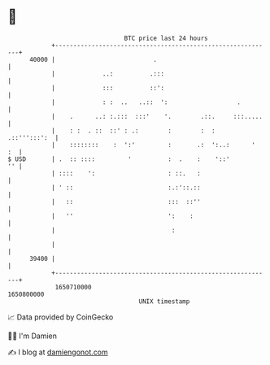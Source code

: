 * 👋

#+begin_example
                                   BTC price last 24 hours                    
               +------------------------------------------------------------+ 
         40000 |                           .                                | 
               |             ..:          .:::                              | 
               |             :::          ::':                              | 
               |             : :  ..   ..::  ':                   .         | 
               |    .      ..: :.:::  :::'    '.        .::.     :::.....   | 
               |    : :  . ::  ::' : .:        :        :  :   .::''':::':  | 
               |    ::::::::    :  ':'         :       .:  ':..:      '  :  | 
   $ USD       | .  :: ::::         '          :  .    :    '::'         '' | 
               | ::::    ':                    : ::.   :                    | 
               | ' ::                          :.:'::.::                    | 
               |   ::                          :::  ::''                    | 
               |   ''                          ':    :                      | 
               |                                :                           | 
               |                                                            | 
         39400 |                                                            | 
               +------------------------------------------------------------+ 
                1650710000                                        1650800000  
                                       UNIX timestamp                         
#+end_example
📈 Data provided by CoinGecko

🧑‍💻 I'm Damien

✍️ I blog at [[https://www.damiengonot.com][damiengonot.com]]
